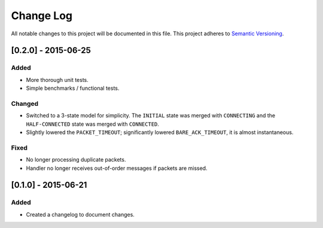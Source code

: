 Change Log
==========

All notable changes to this project will be documented in this file.
This project adheres to `Semantic Versioning <http://semver.org/>`__.

[0.2.0] - 2015-06-25
--------------------

Added
~~~~~
-  More thorough unit tests.
-  Simple benchmarks / functional tests.

Changed
~~~~~~~
-  Switched to a 3-state model for simplicity. The ``INITIAL`` state was merged with ``CONNECTING`` and the ``HALF-CONNECTED`` state was merged with ``CONNECTED``.
-  Slightly lowered the ``PACKET_TIMEOUT``; significantly lowered ``BARE_ACK_TIMEOUT``, it is almost instantaneous.

Fixed
~~~~~
-  No longer processing duplicate packets.
-  Handler no longer receives out-of-order messages if packets are missed.

[0.1.0] - 2015-06-21
--------------------

Added
~~~~~
-  Created a changelog to document changes.
